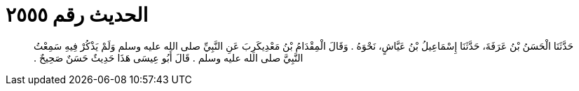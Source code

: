 
= الحديث رقم ٢٥٥٥

[quote.hadith]
حَدَّثَنَا الْحَسَنُ بْنُ عَرَفَةَ، حَدَّثَنَا إِسْمَاعِيلُ بْنُ عَيَّاشٍ، نَحْوَهُ ‏.‏ وَقَالَ الْمِقْدَامُ بْنُ مَعْدِيكَرِبَ عَنِ النَّبِيِّ صلى الله عليه وسلم وَلَمْ يَذْكُرْ فِيهِ سَمِعْتُ النَّبِيَّ صلى الله عليه وسلم ‏.‏ قَالَ أَبُو عِيسَى هَذَا حَدِيثٌ حَسَنٌ صَحِيحٌ ‏.‏